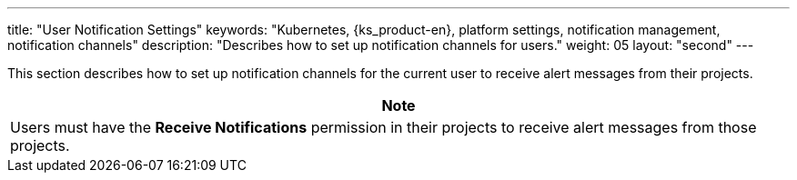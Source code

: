 ---
title: "User Notification Settings"
keywords: "Kubernetes, {ks_product-en}, platform settings, notification management, notification channels"
description: "Describes how to set up notification channels for users."
weight: 05
layout: "second"
---

:ks_permission: **Receive Notifications**

This section describes how to set up notification channels for the current user to receive alert messages from their projects.

[.admon.note,cols="a"]
|===
|Note

|Users must have the pass:a,q[{ks_permission}] permission in their projects to receive alert messages from those projects.

|===